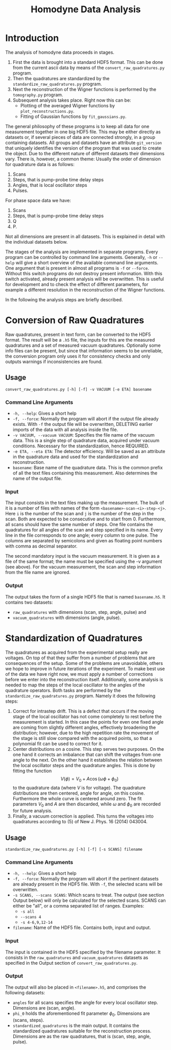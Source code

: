#+TITLE: Homodyne Data Analysis
* Introduction
The analysis of homodyne data proceeds in stages.
1. First the data is brought into a standard HDF5 format.
   This can be done from the current ascii data by means of the =convert_raw_quadratures.py= program.
2. Then the quadratures are standardized by the =standardize_raw_quadratures.py= program.
3. Next the reconstruction of the Wigner functions is performed by the =tomography.py= program.
4. Subsequent analysis takes place. Right now this can be:
   + Plotting of the averaged Wigner functions by =plot_reconstructions.py=.
   + Fitting of Gaussian functions by =fit_gaussians.py=.

The general philosophy of these programs is to keep all data for one measurement together in one big HDF5 file.
This may be either directly as datasets or, if several pieces of data are connected strongly, in a group containing datasets.
All groups and datasets have an attribute =git_version= that uniquely identifies the version of the program that was used to create the object.
Due to the different nature of different datasets their dimensions vary.
There is, however, a common theme:
Usually the order of dimension for quadrature data is as follows:
1. Scans
2. Steps, that is pump-probe time delay steps
3. Angles, that is local oscillator steps
4. Pulses.
For phase space data we have:
1. Scans
2. Steps, that is pump-probe time delay steps
3. Q
4. P.
Not all dimensions are present in all datasets.
This is explained in detail with the individual datasets below.

The stages of the analysis are implemented in separate programs.
Every program can be controlled by command line arguments.
Generally, =-h= or =--help= will give a short overview of the available command line arguments.
One argument that is present in almost all programs is =-f= or =--force=.
Without this switch programs do not destroy present information.
With this switch activated, already present analysis will be overwritten.
This is useful for development and to check the effect of different parameters, for example a different resolution in the reconstruction of the Wigner functions.

In the following the analysis steps are briefly described.

* Conversion of Raw Quadratures
Raw quadratures, present in text form, can be converted to the HDF5 format.
The result will be a =.h5= file, the inputs for this are the measured quadratures and a set of measured vacuum quadratures.
Optionally some info files can be present, but since that information seems to be unreliable, the conversion program only uses it for consistency checks and only outputs warnings if inconsistencies are found.
** Usage
=convert_raw_quadratures.py [-h] [-f] -v VACUUM [-e ETA] basename=
*** Command Line Arguments
+ =-h, --help=: Gives a short help
+ =-f, --force=: Normally the program will abort if the output file already exists. With =-f= the output file will be overwritten, DELETING earlier imports of the data with all analysis inside the file.
+ =-v VACUUM, --vacuum VACUUM=: Specifies the file name of the vacuum data. This is a single step of quadrature data, acquired under vacuum conditions. Necessary for the standardization, hence REQUIRED.
+ =-e ETA, --eta ETA=: The detector efficiency. Will be saved as an attribute in the quadrature data and used for the standardization and reconstruction.
+ =basename=: Base name of the quadrature data. This is the common prefix of all the text files containing this measurement. Also determines the name of the output file.
*** Input
The input consists in the text files making up the measurement.
The bulk of it is a number of files with names of the form =<basename>-scan-<i>-step-<j>=.
Here =i= is the number of the scan and =j= is the number of the step in the scan.
Both are expected to be consecutive and to start from 0.
Furthermore, all scans should have the same number of steps.
One file contains the quadratures for all angles of the scan and step specified in its name.
Every line in the file corresponds to one angle;
every column to one pulse.
The columns are separated by semicolons and given as floating point numbers with comma as decimal separator.

The second mandatory input is the vacuum measurement.
It is given as a file of the same format;
the name must be specified using the -v argument (see above).
For the vacuum measurement, the scan and step information from the file name are ignored.
*** Output
The output takes the form of a single HDF5 file that is named =basename.h5=.
It contains two datasets:
+ =raw_quadratures= with dimensions (scan, step, angle, pulse) and
+ =vacuum_quadratures= with dimensions (angle, pulse).
* Standardization of Quadratures
The quadratures as acquired from the experimental setup really are voltages.
On top of that they suffer from a number of problems that are consequences of the setup.
Some of the problems are unavoidable, others we hope to improve in future iterations of the experiment.
To make best use of the data we have right now, we must apply a number of corrections before we enter into the reconstruction itself.
Additionally, some analysis is needed to map the steps of the local oscillator to the angles of the quadrature operators.
Both tasks are performed by the =standardize_raw_quadratures.py= program.
Namely it does the following steps:
1. Correct for intrastep drift. This is a defect that occurs if the moving stage of the local oscillator has not come completely to rest before the measurement is started. In this case the points for even one fixed angle are coming from slightly different angles, effectively broadening the distribution; however, due to the high repetition rate the movement of the stage is still slow compared with the acquired points, so that a polynomial fit can be used to correct for it.
2. Center distributions on a cosine. This step serves two purposes. On the one hand it corrects an imbalance that can shift the voltages from one angle to the next. On the other hand it establishes the relation between the local oscillator steps and the quadrature angles. This is done by fitting the function \[V(\phi) = V_0 + A \cos(\omega \phi + \phi_0)\] to the quadrature data (where $V$ is for voltage). The quadrature distributions are then centered, angle for angle, on this cosine. Furthermore the whole curve is centered around zero. The fit parameters $V_0$ and $A$ are then discarded, while $\omega$ and $\phi_0$ are recorded for future analysis.
3. Finally, a vacuum correction is applied. This turns the voltages into quadratures according to (5) of New J. Phys. 16 (2014) 043004.
** Usage
=standardize_raw_quadratures.py [-h] [-f] [-s SCANS] filename=
*** Command Line Arguments
+ =-h, --help=: Gives a short help
+ =-f, --force=: Normally the program will abort if the pertinent datasets are already present in the HDF5 file. With =-f=, the selected scans will be overwritten.
+ =-s SCANS, --scans SCANS=: Which scans to treat. The output (see section Output below) will only be calculated for the selected scans. SCANS can either be "all", or a comma separated list of ranges. Examples:
  - =-s all=
  - =--scans 4=
  - =-s 4-6,9,12-14=
+ =filename=: Name of the HDF5 file. Contains both, input and output.
*** Input
The input is contained in the HDF5 specified by the filename parameter.
It consists in the =raw_quadratures= and =vacuum_quadratures= datasets as specified in the Output section of =convert_raw_quadratures.py=.
*** Output
The output will also be placed in =<filename>.h5=, and comprises the following datasets:
+ =angles= for all scans specifies the angle for every local oscillator step. Dimensions are (scan, angle).
+ =phi_0= holds the aforementioned fit parameter $\phi_0$. Dimensions are (scans, steps).
+ =standardized_quadratures= is the main output. It contains the standardized quadratures suitable for the reconstruction process. Dimensions are as the raw quadratures, that is (scan, step, angle, pulse).

